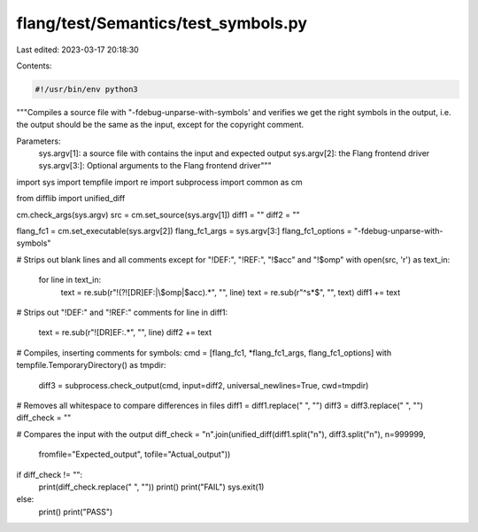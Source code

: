 flang/test/Semantics/test_symbols.py
====================================

Last edited: 2023-03-17 20:18:30

Contents:

.. code-block:: py

    #!/usr/bin/env python3

"""Compiles a source file with "-fdebug-unparse-with-symbols' and verifies
we get the right symbols in the output, i.e. the output should be
the same as the input, except for the copyright comment.

Parameters:
    sys.argv[1]: a source file with contains the input and expected output
    sys.argv[2]: the Flang frontend driver
    sys.argv[3:]: Optional arguments to the Flang frontend driver"""

import sys
import tempfile
import re
import subprocess
import common as cm

from difflib import unified_diff

cm.check_args(sys.argv)
src = cm.set_source(sys.argv[1])
diff1 = ""
diff2 = ""

flang_fc1 = cm.set_executable(sys.argv[2])
flang_fc1_args = sys.argv[3:]
flang_fc1_options = "-fdebug-unparse-with-symbols"

# Strips out blank lines and all comments except for "!DEF:", "!REF:", "!$acc" and "!$omp"
with open(src, 'r') as text_in:
    for line in text_in:
        text = re.sub(r"!(?![DR]EF:|\$omp|\$acc).*", "", line)
        text = re.sub(r"^\s*$", "", text)
        diff1 += text

# Strips out "!DEF:" and "!REF:" comments
for line in diff1:
    text = re.sub(r"![DR]EF:.*", "", line)
    diff2 += text

# Compiles, inserting comments for symbols:
cmd = [flang_fc1, *flang_fc1_args, flang_fc1_options]
with tempfile.TemporaryDirectory() as tmpdir:
    diff3 = subprocess.check_output(cmd, input=diff2, universal_newlines=True, cwd=tmpdir)

# Removes all whitespace to compare differences in files
diff1 = diff1.replace(" ", "")
diff3 = diff3.replace(" ", "")
diff_check = ""

# Compares the input with the output
diff_check = "\n".join(unified_diff(diff1.split("\n"), diff3.split("\n"), n=999999,
                       fromfile="Expected_output", tofile="Actual_output"))

if diff_check != "":
    print(diff_check.replace(" ", ""))
    print()
    print("FAIL")
    sys.exit(1)
else:
    print()
    print("PASS")



